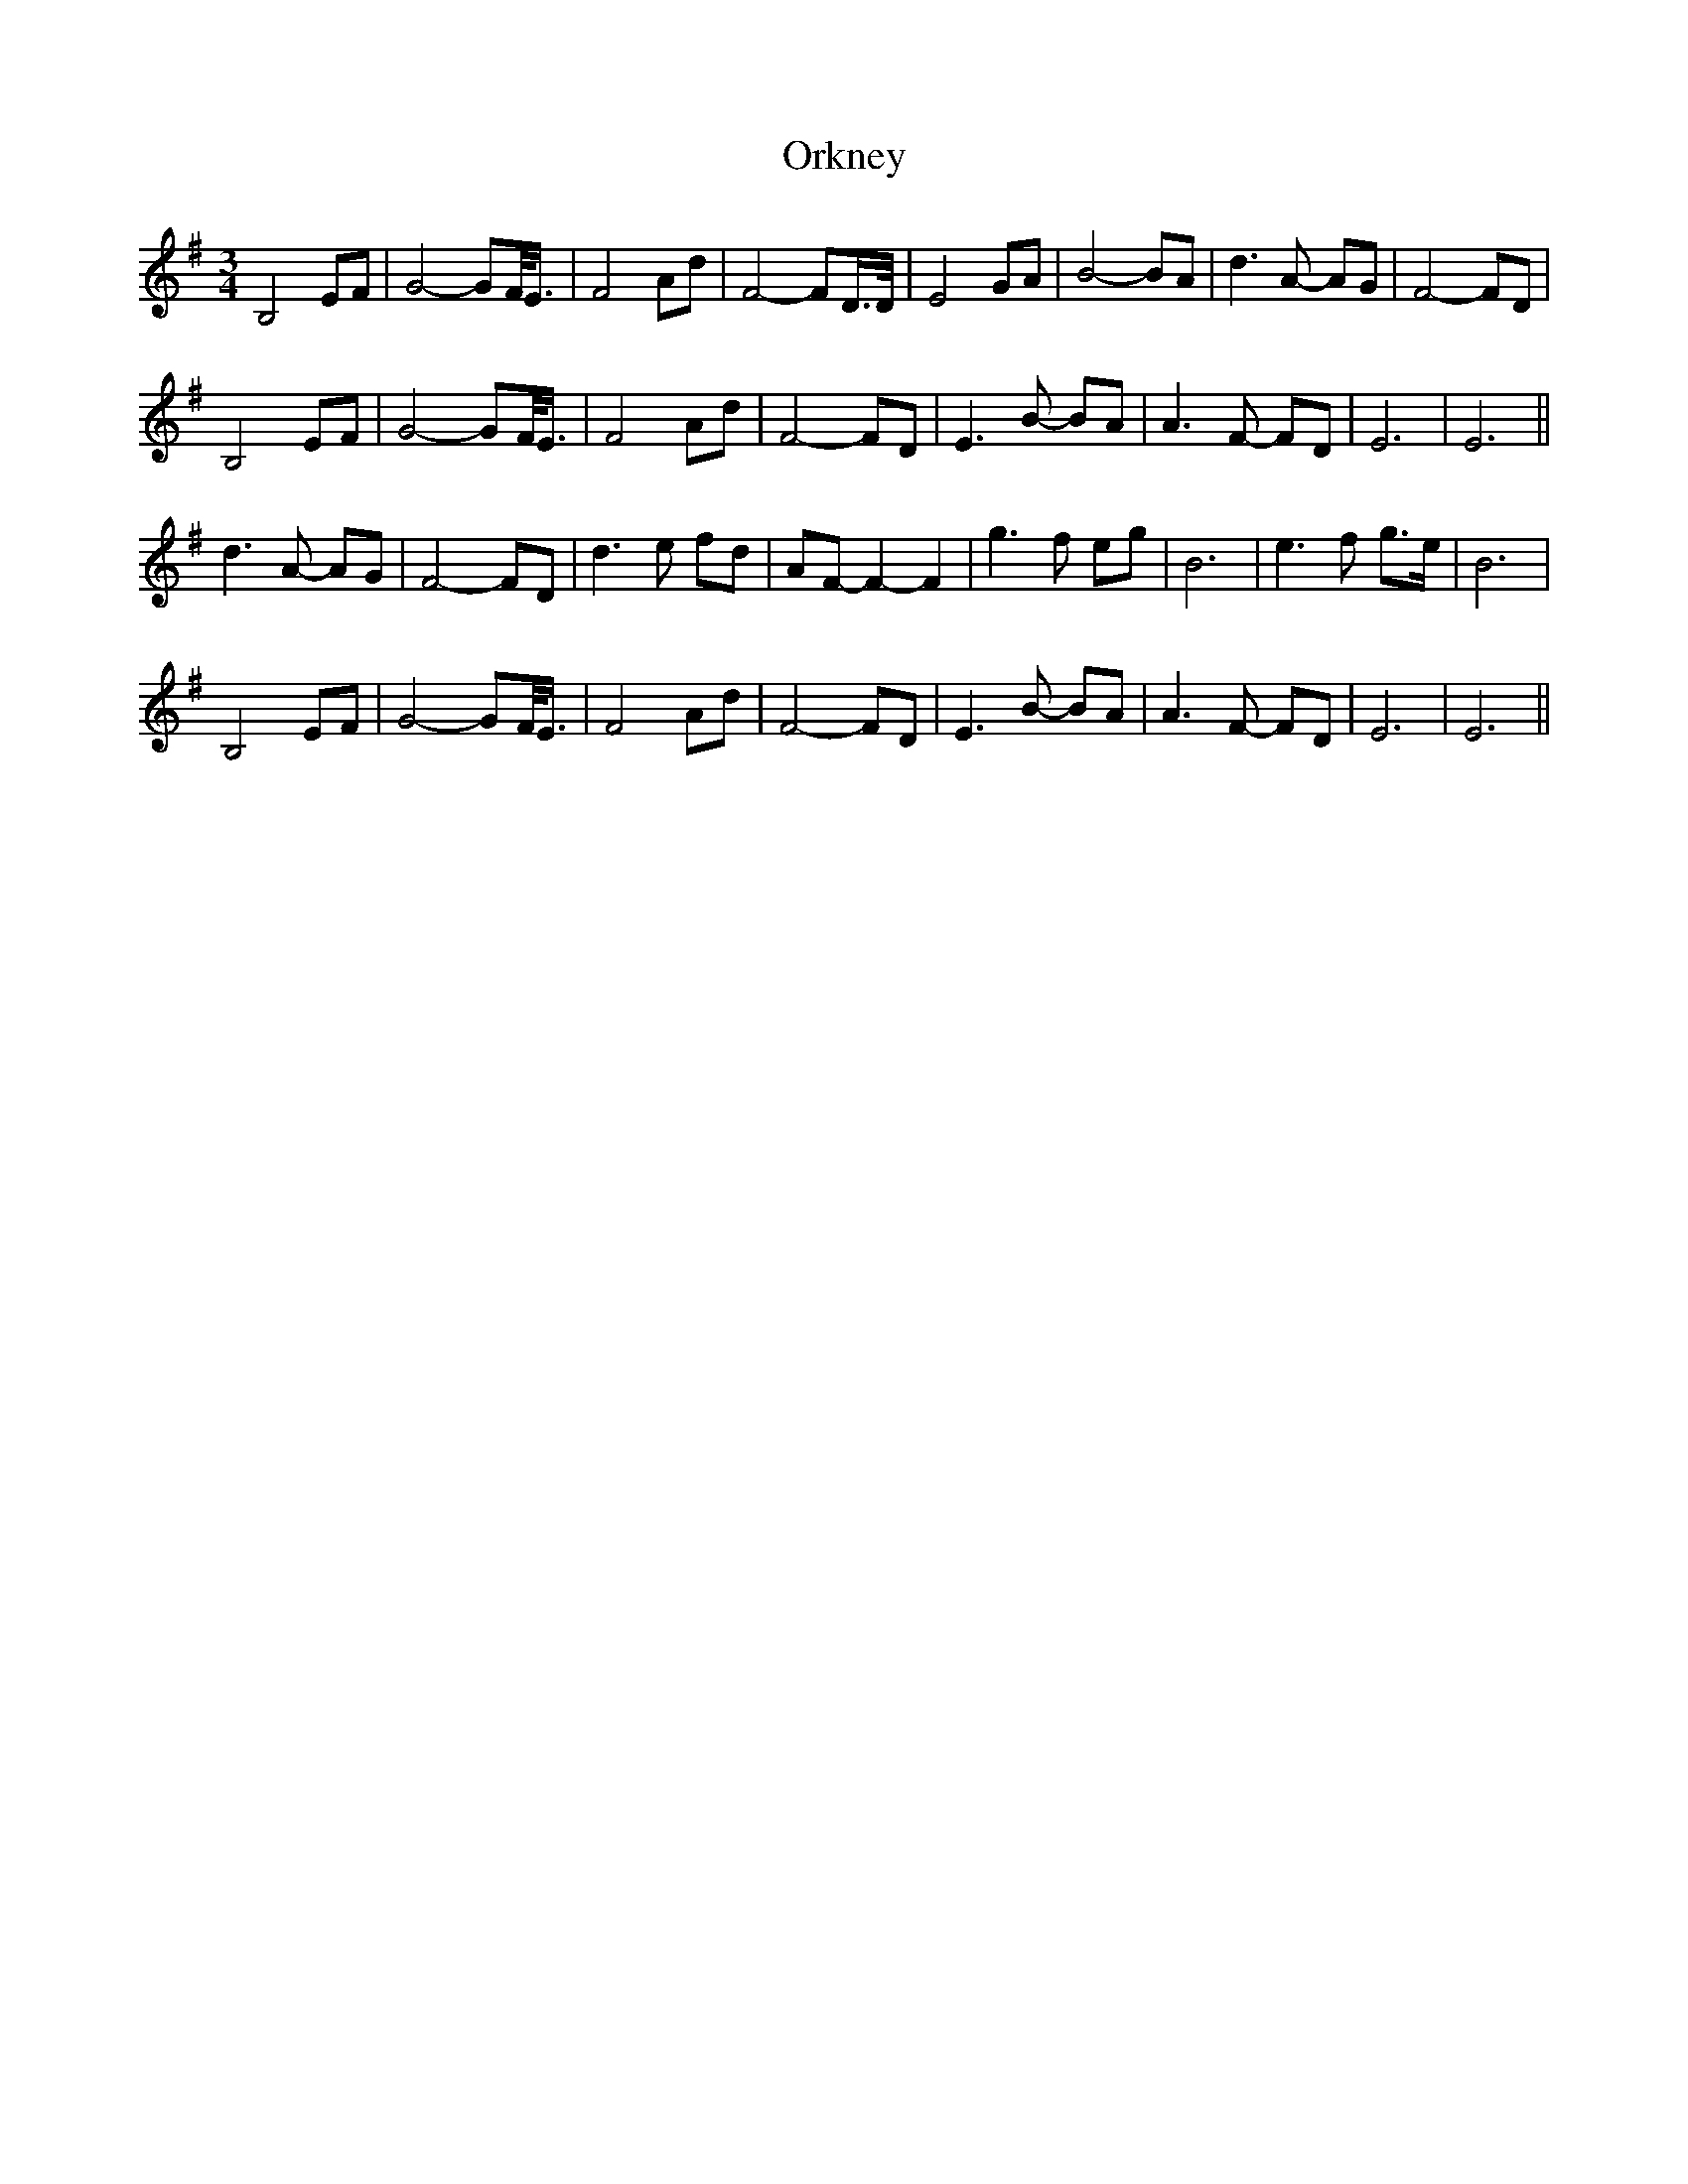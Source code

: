 X: 30721
T: Orkney
R: waltz
M: 3/4
K: Eminor
B,4 EF|G4- GF/<E/|F4 Ad|F4- FD/>D/|E4 GA|B4- BA|d3 A- AG|F4- FD|
B,4 EF|G4- GF/<E/|F4 Ad|F4- FD|E3 B- BA|A3 F- FD|E6|E6||
d3 A- AG|F4- FD|d3 e fd|AF- F2- F2|g3 f eg|B6|e3 f g>e|B6|
B,4 EF|G4- GF/<E/|F4 Ad|F4- FD|E3 B- BA|A3 F- FD|E6|E6||

